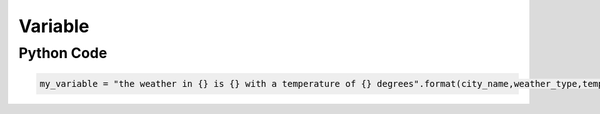 ============
**Variable**
============

Python Code
-----------

.. code-block:: python

   my_variable = "the weather in {} is {} with a temperature of {} degrees".format(city_name,weather_type,temp)







